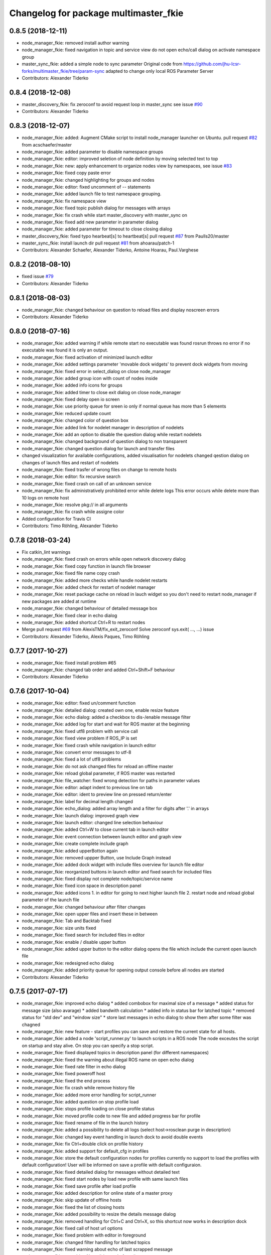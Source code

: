 ^^^^^^^^^^^^^^^^^^^^^^^^^^^^^^^^^^^^^^
Changelog for package multimaster_fkie
^^^^^^^^^^^^^^^^^^^^^^^^^^^^^^^^^^^^^^

0.8.5 (2018-12-11)
------------------
* node_manager_fkie: removed install author warning
* node_manager_fkie: fixed navigation in topic and service view
  do not open echo/call dialog on activate namespace group
* master_sync_fkie: added a simple node to sync parameter
  Original code from
  https://github.com/jhu-lcsr-forks/multimaster_fkie/tree/param-sync
  adapted to change only local ROS Parameter Server
* Contributors: Alexander Tiderko

0.8.4 (2018-12-08)
------------------
* master_discovery_fkie: fix zeroconf to avoid request loop in master_sync
  see issue `#90 <https://github.com/fkie/multimaster_fkie/issues/90>`_
* Contributors: Alexander Tiderko

0.8.3 (2018-12-07)
------------------
* node_manager_fkie: added: Augment CMake script to install node_manager launcher on Ubuntu. pull request `#82 <https://github.com/fkie/multimaster_fkie/issues/82>`_ from acschaefer/master
* node_manager_fkie: added parameter to disable namespace groups
* node_manager_fkie: editor: improved seletion of node definition by moving selected text to top
* node_manager_fkie: new: apply enhancement to organize nodes view by namespaces, see issue `#83 <https://github.com/fkie/multimaster_fkie/issues/83>`_
* node_manager_fkie: fixed copy paste error
* node_manager_fkie: changed highlighting for groups and nodes
* node_manager_fkie: editor: fixed uncomment of -- statements
* node_manager_fkie: added launch file to test namespace grouping.
* node_manager_fkie: fix namespace view
* node_manager_fkie: fixed topic publish dialog for messages with arrays
* node_manager_fkie: fix crash while start master_discovery with master_sync on
* node_manager_fkie: fixed add new parameter in parameter dialog
* node_manager_fkie: added parameter for timeout to close closing dialog
* master_discovery_fkie: fixed typo hearbeat[s] to heartbeat[s] pull request `#87 <https://github.com/fkie/multimaster_fkie/issues/87>`_ from Paulls20/master
* master_sync_fkie: install launch dir pull request `#81 <https://github.com/fkie/multimaster_fkie/issues/81>`_ from ahoarau/patch-1
* Contributors: Alexander Schaefer, Alexander Tiderko, Antoine Hoarau, Paul.Varghese

0.8.2 (2018-08-10)
------------------
* fixed issue `#79 <https://github.com/fkie/multimaster_fkie/issues/79>`_
* Contributors: Alexander Tiderko

0.8.1 (2018-08-03)
------------------
* node_manager_fkie: changed behaviour on question to reload files and display noscreen errors
* Contributors: Alexander Tiderko

0.8.0 (2018-07-16)
------------------
* node_manager_fkie: added warning if while remote start no executable was found
  rosrun throws no error if no executable was found it is only an output.
* node_manager_fkie: fixed activation of minimized launch editor
* node_manager_fkie: added settings parameter 'movable dock widgets' to prevent dock widgets from moving
* node_manager_fkie: fixed error in select_dialog on close node_manager
* node_manager_fkie: added group icon with count of nodes inside
* node_manager_fkie: added info icons for groups
* node_manager_fkie: added timer to close exit dialog on close node_manager
* node_manager_fkie: fixed delay open io screen
* node_manager_fkie: use priority queue for sreen io only if normal queue has more than 5 elements
* node_manager_fkie: reduced update count
* node_manager_fkie: changed color of question box
* node_manager_fkie: added link for nodelet manager in description of nodelets
* node_manager_fkie: add an option to disable the question dialog while restart nodelets
* node_manager_fkie: changed background of question dialog to non transparent
* node_manager_fkie: changed question dialog for launch and transfer files
* changed visualization for available configurations, added visualisation for nodelets
  changed qestion dialog on changes of launch files and restart of
  nodelets
* node_manager_fkie: fixed trasfer of wrong files on change to remote hosts
* node_manager_fkie: editor: fix recursive search
* node_manager_fkie: fixed crash on call of an unknown service
* node_manager_fkie: fix administratively prohibited error while delete logs
  This error occurs while delete more than 10 logs on remote host
* node_manager_fkie: resolve pkg:// in all arguments
* node_manager_fkie: fix crash while assigne color
* Added configuration for Travis CI
* Contributors: Timo Röhling, Alexander Tiderko

0.7.8 (2018-03-24)
------------------
* Fix catkin_lint warnings
* node_manager_fkie: fixed crash on errors while open network discovery dialog
* node_manager_fkie: fixed copy function in launch file browser
* node_manager_fkie: fixed file name copy crash
* node_manager_fkie: added more checks while handle nodelet restarts
* node_manager_fkie: added check for restart of nodelet manager
* node_manager_fkie: reset package cache on reload in lauch widget
  so you don't need to restart node_manager if new packages are added at
  runtime
* node_manager_fkie: changed behaviour of detailed message box
* node_manager_fkie: fixed clear in echo dialog
* node_manager_fkie: added shortcut Ctrl+R to restart nodes
* Merge pull request `#69 <https://github.com/fkie/multimaster_fkie/issues/69>`_ from AlexisTM/fix_exit_zeroconf
  Solve zeroconf sys.exit( ..., ...) issue
* Contributors: Alexander Tiderko, Alexis Paques, Timo Röhling

0.7.7 (2017-10-27)
------------------
* node_manager_fkie: fixed install problem #65
* node_manager_fkie: changed tab order and added Ctrl+Shift+F behaviour
* Contributors: Alexander Tiderko

0.7.6 (2017-10-04)
------------------
* node_manager_fkie: editor: fixed un/comment function
* node_manager_fkie: detailed dialog: created own one, enable resize feature
* node_manager_fkie: echo dialog: added a checkbox to dis-/enable message filter
* node_manager_fkie: added log for start and wait for ROS master at the beginning
* node_manager_fkie: fixed utf8 problem with service call
* node_manager_fkie: fixed view problem if ROS_IP is set
* node_manager_fkie: fixed crash while navigation in launch editor
* node_manager_fkie: convert error messages to utf-8
* node_manager_fkie: fixed a lot of utf8 problems
* node_manager_fkie: do not ask changed files for reload an offline master
* node_manager_fkie: reload global parameter, if ROS master was restarted
* node_manager_fkie: file_watcher: fixed wrong detection for paths in parameter values
* node_manager_fkie: editor: adapt indent to previous line on tab
* node_manager_fkie: editor: ident to preview line on pressed return/enter
* node_manager_fkie: label for decimal length changed
* node_manager_fkie: echo_dialog: added array length and a filter for digits after '.' in arrays
* node_manager_fkie: launch dialog: improved graph view
* node_manager_fkie: launch editor: changed line selection behaviour
* node_manager_fkie: added Ctrl+W to close current tab in launch editor
* node_manager_fkie: event connection between launch editor and graph view
* node_manager_fkie: create complete include graph
* node_manager_fkie: added upperBotton again
* node_manager_fkie: removed uppper Button, use Include Graph instead
* node_manager_fkie: added dock widget with include files overview for launch file editor
* node_manager_fkie: reorganized buttons in launch editor and fixed search for included files
* node_manager_fkie: fixed display not complete node/topic/service name
* node_manager_fkie: fixed icon space in description panel
* node_manager_fkie: added icons
  1. in editor for going to next higher launch file
  2. restart node and reload global parameter of the launch file
* node_manager_fkie: changed behaviour after filter changes
* node_manager_fkie: open upper files and insert these in between
* node_manager_fkie: Tab and Backtab fixed
* node_manager_fkie: size units fixed
* node_manager_fkie: fixed search for included files in editor
* node_manager_fkie: enable / disable upper button
* node_manager_fkie: added upper button to the editor dialog
  opens the file which include the current open launch file
* node_manager_fkie: redesigned echo dialog
* node_manager_fkie: added priority queue for opening output console before all nodes are started
* Contributors: Alexander Tiderko

0.7.5 (2017-07-17)
------------------
* node_manager_fkie: improved echo dialog
  * added combobox for maximal size of a message
  * added status for message size (also avarage)
  * added bandwith calculation
  * added info in status bar for latched topic
  * removed status for "std dev" and "window size"
  * store last messages in echo dialog to show them after some filter was chagned
* node_manager_fkie: new feature - start profiles
  you can save and restore the current state for all hosts.
* node_manager_fkie: added a node 'script_runner.py' to launch scripts in a ROS node
  The node exceutes the script on startup and stay alive. On stop you can
  specify a stop script.
* node_manager_fkie: fixed displayed topics in description panel (for different namespaces)
* node_manager_fkie: fixed the warning about illegal ROS name on open echo dialog
* node_manager_fkie: fixed rate filter in echo dialog
* node_manager_fkie: fixed poweroff host
* node_manager_fkie: fixed the end process
* node_manager_fkie: fix crash while remove history file
* node_manager_fkie: added more error handling for script_runner
* node_manager_fkie: added question on stop profile load
* node_manager_fkie: stops profile loading on close profile status
* node_manager_fkie: moved profile code to new file and added progress bar for profile
* node_manager_fkie: fixed rename of file in the launch history
* node_manager_fkie: added a possibility to delete all logs (select host->rosclean purge in description)
* node_manager_fkie: changed key event handling in launch dock to avoid double events
* node_manager_fkie: fix Ctrl+double click on profile history
* node_manager_fkie: added support for default_cfg in profiles
* node_manager_fkie: store the default configuration nodes for profiles
  currently no support to load the profiles with default configuration!
  User will be informed on save a profile with default configuraion.
* node_manager_fkie: fixed detailed dialog for messages without detailed text
* node_manager_fkie: fixed start nodes by load new profile with same launch files
* node_manager_fkie: fixed save profile after load profile
* node_manager_fkie: added description for online state of a master proxy
* node_manager_fkie: skip update of offline hosts
* node_manager_fkie: fixed the list of closing hosts
* node_manager_fkie: added possibility to resize the details message dialog
* node_manager_fkie: removed handling for Ctrl+C and Ctrl+X, so this shortcut now works in description dock
* node_manager_fkie: fixed call of host url options
* node_manager_fkie: fixed problem with editor in foreground
* node_manager_fkie: changed filter handling for latched topics
* node_manager_fkie: fixed warning about echo of last scrapped message
* node_manager_fkie: use objectName() instead of text()
* master_sync_fkie: changed default filter for sync nodes, see issue `#63 <https://github.com/fkie/multimaster_fkie/issues/63>`_
* master_discovery_fkie: reduced warning outputs in cases a node or service is not reachable
* default_cfg_fkie: store the arguments of default_cfg to parameter server
* multiamster_fkie: fixed installation configuration

0.7.4 (2017-05-03)
------------------
* node_manager_fkie: updated highlightning in sync dialog
* node_manager_fkie: add tooltip to a filter in echo dialog
* node_manager_fkie: fixed problems with ampersand.
  The ampersand is automatically set in QPushButton or QCheckbx by
  KDEPlatformTheme plugin in Qt5
  [https://bugs.kde.org/show_bug.cgi?id=337491]
  A workaroud is to add
  [Development]
  AutoCheckAccelerators=false
  to ~/.config/kdeglobals
  This fix removes the ampersand manually.
* master_discovery_fkie: improved filter logging
* master_snyc_fkie: fixed sync_hosts parameter
* master_snyc_fkie: fixed filter for specific hosts
* added description how to filter for specific hosts
* Contributors: Alexander Tiderko

0.7.3 (2017-04-24)
------------------
* default_cfg_fkie: fixed problem with "pass_all_args" attribute
* node_manager_fkie: fix crash on start master_discovery
* node_manager_fkie: fixed network discovery dialog
* node_manager_fkie: added "pass_all_args" for highlighter
* node_manager_fkie: fixed crash while stop or start a lot of nodes
* node_manager_fkie: changed font color in echo dialog
* node_manager_fkie: changed default color in description widget
* node_manager_fkie: added a workaround for "CTR mode needs counter parameter, not IV"
* node_manager_fkie: reverted url changes
* fixed warnings in API documentation
* node_manager_fkie: fixed url handling in host control
* Contributors: Alexander Tiderko

0.7.2 (2017-01-27)
------------------
* node_manager_fkie: added a parameter to hide domain suffix in description panel and node tree view
* mutlimaster_fkie: reverted the cut of domains in hostnames
* Contributors: Alexander Tiderko

0.7.1 (2017-01-26)
------------------
* master_discovery_fkie: fixed some problems on macOS
	- perform test for multicast interfaces only on Linux and FreeBSD
	- changed detection for local interface to support discovering on iOS
* master_discovery_fkie: removed domain suffix from hostname
* master_discovery_fkie: removed a not needed import
* master_discovery_fkie: digrammar fix in exception message
* node_manager_fkie: increased precision for float values in combobox (used by settings)
* node_manager_fkie: fixed editor for kinetic; removed setMargin since it not suported by Qt5
* node_manager_fkie: fixed URLs for some buttons in description panel to use it with Qt5
* node_manager_fkie: added more details on start if no 'screen' is available
* node_manager_fkie: changed supervised_popen initialization to avoid multi subclassing
* node_manager_fkie: added a raise Exception if no terminal is availabe
* node_manager_fkie: raise an error now if 'paramiko' is not available
* node_manager_fkie: fixed startup if a node manager instance already running
* node_manager_fkie: added xterm path for macOS
* node_manager_fkie: removed domain suffix from hostname to avoid name problems
* node_manager_fkie: fixed UnboundLocalError for 'selectedGroups' and 'self._accept_next_update'
* Contributors: Alexander Tiderko, Jason Mercer, Dirk Schulz

0.7.0 (2017-01-09)
------------------
* master_discovery_fkie: added detection for timejumps into the past
* master_discovery_fkie: fixed the shutdown process
    sometimes blocks the SimpleXMLRPCServer the shutdown process. Added a
    timer to kill the own process at the end.
* master_discovery_fkie: `#55 <https://github.com/fkie/multimaster_fkie/issues/55>`_ change the message handling routines
  Introduced a send and receive Queue. It was need to implement new
  features like hub/client structure.
  Added more debug output.
* master_discovery_fkie: splitted send_mcast into send_mcast and listen_mcast to get a hub functionality
* node_manager_fkie: fixed visualisation of not local nodes
    repaired gui_resources.py for Qt5 compatibility
    restore Qt5 compatibility
* node_manager_fkie: added update/set time dialog to update time with ntpdate or date
* node_manager_fkie: added rosbag record to rqt menu
* node_manager_fkie: copy now all selected nodes, topics, services or parameter names to clipboard by pressing Ctrl+C
* node_manager_fkie: added cursor position number to editor
* node_manager_fkie: added indent before hostname in description panel
* node_manager_fkie: added a colorize_host settings parameter
    the color of the host will be now determine automatically
    you can also set own color for each host by double-click on the
    hostname in description panel.
* node_manager_fkie: fixed error after cancel color selection
* node_manager_fkie: use gradient to set color
* node_manager_fkie: now you can define colors for each robot
* node_manager_fkie: removed a broken import
* node_manager_fkie: fixed: no longer clear the search result on click into editor
* node_manager_fkie: find dialog in xml-editor shows now all results in as list
* node_manager_fkie: added clear button to filder lines in dialogs
* node_manager_fkie: add filter to nodes view
  added also a clear button (also ESC) to all filter lines
* node_manager_fkie: fixed some extended visualization for synced nodes
* default_cfg_fkie: fixed start nodes with same name and different namespaces
* default_cfg_fkie: fix the namespace for rqt-cpp-plugins
* Contributors: Alexander Tiderko, Sr4l, deng02

0.6.2 (2016-11-12)
------------------
* master_sync_fkie: Increased logging.
  Added more logging around synchronization to help with
  tracking changes in the local ROS master due to multimaster.
* node_manager_fkie: fixed node view for multiple cores on the same host
* node_manager_fkie: fixed capabilities view
* node_manager_fkie: fixed view of group description by groups with one node
* Drop roslib.load_manifest, unneeded with catkin
* node_manager_fkie: moved controls in group description to the top
* node_manager_fkie: fixed the link to node in group description
* node_manager_fkie: fixed crash while kill screen on remote host
* Contributors: Alexander Tiderko, Denise Eng, Mike Purvis

0.6.1 (2016-10-18)
------------------
* fix for issue #50: do not sent and reply requests while own state is not available
* Contributors: Alexander Tiderko, deng02

0.6.0 (2016-10-12)
------------------
* master_sync_fkie: updated launch file
* master_sync_fkie: added a 'resync_on_reconnect_timeout' parameter that controls how long the offline-online period is before the resync. see enhancement `#48 <https://github.com/fkie/multimaster_fkie/issues/48>`_
* node_manager_fkie: changed find-replace doalog to dockable widget
* node_manager_fkie: changed highlight colors
* node_manager_fkie: added more info for search error
* node_manager_fkie: fixed: comment lines with less then 4 characters
* node_manager_fkie: fixed: `#49 <https://github.com/fkie/multimaster_fkie/issues/49>`_
* node_manager_fkie: added highlightning for yaml stuff inside of a launch file
* node_manager_fkie: fixed: comment of lines with less then 4 characters in xml editor
* node_manager_fkie: fixed: activation of network window after join from network discovery
* node_manager_fkie: fixed: does not open a second configuration editor for a selected node.
* node_manager_fkie: added: 'subst_value' to xml highlighter
* node_manager_fkie: fixed: network discovery
* node_manager_fkie: comment/uncomment fixed
* node_manager_fkie: fixed: detection of included files
* Contributors: Alexander Tiderko

0.5.8 (2016-09-10)
------------------
* master_discovery_fkie: fix for `#46 <https://github.com/fkie/multimaster_fkie/issues/46>`_: bouncing offline/online
  reduced discovery heartbeats, especially if one of the masters is not reachable anymore.
* node_manager_fkie: fixed the error occurs while open configuration for a selected node
* Contributors: Alexander Tiderko

0.5.7 (2016-09-07)
------------------
* fix imports for Qt5
* fix issue `#43 <https://github.com/fkie/multimaster_fkie/issues/43>`_ - "cannot import name QApplication"
* Contributors: Alexander Tiderko, Sr4l

0.5.6 (2016-09-01)
------------------
* node_manager_fkie: fixed error "No module named xml_editor"
* Contributors: Alexander Tiderko

0.5.5 (2016-08-30)
------------------
* master_sync_fkie: added resync after the host was offline
* master_sync_fkie: fixed pep8 warnings
* master_discovery_fkie: fixed issue`#16 <https://github.com/fkie/multimaster_fkie/issues/16>`_
* multimaster_fkie: changed indent in source code to 4
* master_discovery_fkie: added network separation to zeroconf discovering
* master_discovery_fkie: changed the ROS service initialization
  The ROS service will be created after discovering process is started.
  This is especially for visualisation in node_manager.
* multimaster_fkie: removed unused imports
* master_discovery_fkie: fixed pep8 warnings
* master_discovery_fkie: replaced time.sleep by threading.Timer to handle connection problems while get remote master info
* master_discover_fkie: added warning on send errors
* master_discovery_fkie: removed '-' from master name generation for ROS master with not default port
* master_discovery_fkie: reduced/changed log output
* node_manager_fkie: version in info dialog updated
* node_manager_fkie: changed all buttons of the editor to flat
* node_manager_fkie: changes on xml_editor
  * XmlEditor is renamed to Editor and moved into a subdirectory.
  * xml_edit.py splited to exclude all subclasses
  * Search (replace) dialog is redesigned
* node_manager_fkie: added linenumber to the xmleditor
* node_manager_fkie: fix issue `#40 <https://github.com/fkie/multimaster_fkie/issues/40>`_ and some other Qt5 changes
* node_manager_fkie: changed the comment/uncomment in xml editor
* node_manager_fkie: fixed some highlightning problems in xmleditor
* node_manager_fkie: added shortcuts for "Add tag"-Submenu's
* node_manager_fkie: changed xml block highlighting
* node_manager_fkie: fixed seletion in xmleditor
* multimaster_fkie: changed indent in source code to 4
* node_manager_fkie: added a question dialog before set time on remote host
  Time changes leads to problems on tf tree and may have other unexpected
  side effects
* node_manager_fkie: compatibility to Qt5
* node_manager_fkie: fixed the showed network id
* node_manager_fkie: fixed host identification in node view
* node_manager_fkie: changed hostname detection for decision to set ROS_HOSTNAME
* node_manager_fkie: removed pep8 warnings
* node_manager_fkie: fix local discovery node detection
* node_manager_fkie: changed master_discovery node detection
* node_manager_fkie: fixed pep8 warnings
* node_manager_fkie: removed pylint warnings
* node_manager_fkie: new feature: close tabs in Launch-Editor with middle mouse button
* node_manager_fkie: fixed style warning in xml_editor and capability_table
* node_manager_fkie: fixed clear of configuration nodes
* node_manager_fkie: changed identification of master (now it is only the masteruri without address)
* node_manager_fkie: fix in capability table
* node_manager_fkie: removed '-' from master name generation for ROS master with not default port
* node_manager_fkie: remove the ssh connection if the master goes offline. This avoids timeouts after reconnection
* Contributors: Alexander Tiderko

0.5.4 (2016-04-21)
------------------
* multimaster_fkie: added '/do_not_sync' parameter
  this allows to hide some topics/services, topic types, from
  synchronisation. It can be defined as string or as list.
* master_sync_fkie: fixed unnecessary update requests
  wrong timestamps leads to updates
* node_manager_fkie: added visualisation for not synchronized topics/services
* node_manager_fkie: add parameter to the order of publisher/subscriber in description dock
  new parameter: 'Transpose pub/sub description'
* node_manager_fkie: changed behaviour of description dock while update info
* node_manager_fkie: fixed deselection of text on context menu
* node_manager_fkie: fixed threading problem while searching for sync interfaces
* Contributors: Alexander Tiderko

0.5.3 (2016-04-01)
------------------
* node_manager_fkie: fix remote start
* Contributors: Alexander Tiderko

0.5.2 (2016-03-31)
------------------
* node_manager_fkie: fixed start process on remote hosts without Qt
* Contributors: Alexander Tiderko

0.5.1 (2016-03-23)
------------------
* Use ROS_HOSTNAME before ROS_IP.
  To determine which interface to use follow ROS master convention
  of ROS_HOSTNAME being used before ROS_IP.
  This is as per:
  http://wiki.ros.org/ROS/EnvironmentVariables#ROS_IP.2BAC8-ROS_HOSTNAME
* Contributors: Mike O'Driscoll, Timo Röhling

0.5.0 (2016-03-17)
------------------
New Features:
* node_manager_fkie: the start with different ROS_MASTER_URI
  sets now the ROS_HOSTNAME environment variable if a new masteruri was
  selected to start node_manager or master_discovery
* node_manager_fkie: added parameter to disable the highlighting of xml blocks
* node_manager_fkie: added ROS-Launch tags to context menu in XML editor
* node_manager_fkie: mark XML tag blocks
* node_manager_fkie: show the filename in the XML editor dialog title
* node_manager_fkie: close configuration items are now sorted
* node_manager_fkie: the confirmation dialog at exit can be deaktivated
  to stop all nodes and roscore or shutdown the host you can use the close
  button of each master
* node_manager_fkie: allow to shutdown localhost
* node_manager_fkie: shows 'advanced start' button also if the selected node laready runs
* default_cfg_fkie: added 'load_params_at_start' parameter.
  On start of default_cfg_fkie all parameters are loaded into ROS
  parameter server. If this parameter is set to `False` the parameter are
  loaded on first run of an included node.

Fixes:
* node_manager_fkie: fixed print XML content in echo_dialog
* node_manager_fkie: avoids the print of an error, while loads a wrongs file on start of the node_manager
* node_manager_fkie: fixed check of running remote roscore
* node_manager_fkie: fixed problem while echo topics on remote hosts
* node_manager_fkie: changed cursor position in XML editor after open node configuration
* node_manager_fkie: fixed replay of topics with array elements
* node_manager_fkie: fixed close process while start/stop nodes
* node_manager_fkie: fixed namespace of capability groups, fixed the missing leading SEP
* node_manager_fkie: fixed - avoid transmition of some included/changed but not needed files to remote host
* node_manager_fkie: fixed start node after a binary was selected from multiple binaries
* node_manager_fkie: removed "'now' FIX" while publish messages to topics
* node_manager_fkie: fixed log format on remote hosts
* master_discovery: fixed avg. network load calculation, added checks for some parameters
* multimaster_fkie: Set correct logging level to warning
* Contributors: Alexander Tiderko, Gary Servin

0.4.4 (2015-12-18)
------------------
* node_manager_fkie: fixed republish of array values in paraeter dialog
* node_manager_fkie: reviewed the name resolution
* node_manager_fkie: added an IP to hostname resolution
  it is usefull for detection of automatic master_sync start if an IP was
  entered while start of master_discovery
* node_manager_fkie: added a settings parameter 'start_sync_with_discovery'
  The start_sync_with_discovery determine the default behaviour to start
  master_sync with master_discover or not. This presets the 'Start sync'
  parameter in Start-dialog.
* node_manager_fkie: added an option to start master_sync with master_discovery
* node_manager_fkie: added network ID visualization
* node_manager_fkie: fixed joining from discovery dialog
* node_manager_fkie: fixed discovery dialog, which was broken after changes in master_discovery
* node_manager_fkie: highlighted the sync button in ROS network dock
* Contributors: Alexander Tiderko

0.4.3 (2015-11-30)
------------------
* node_manager_fkie: start rviz now as NO rqt plugin
* node_manager_fkie: fixed the sort of paramerter in `add parameter` dialog
* node_manager_fkie: adapt the chagnes in master_discovery_fkie
* node_manager_fkie: fixed the tooltip of the buttons in the description dock
* node_manager_fkie: stop /master_discovery node before poweroff host to avoid timout problems
* multimaster_fkie: reduced logs and warnings on stop nodes while closing node_manager
* node_manager_fkie: added a new button for call service
* node_manager_fkie: added a "copy log path to clipboard" button
* node_manager_fkie: fixed the displayed count of nodes with launch files in description dock
* node_manager_fkie: fixed errors showed while stop nodes on close
* multimaster_fkie: reduced logging of exceptions
* node_manager_fkie: added poweroff command to the host description
* node_manager_fkie: added tooltips to the buttons in description dock
* node_manager_fkie: replaced some icons
* node_manager_fkie: added advanced start link to set console format and loglevel while start of nodes
* node_manager_fkie: skip commented nodes while open a configuration for a selected node
* node_manager_fkie: fixed xml editor; some lines was hide
* node_manager_fkie: added ctrl+shift+slash to shortcuts for un/comment text in editor
   - some small changes in find dialog
* master_discovery_fkie: fixed compatibility to older versions
* master_fiscovery_fkie: integrated pull request `#24 <https://github.com/fkie/multimaster_fkie/issues/24>`_
  Thanks for creating the PR to @garyservin and @mikeodr!
  The change lets you define an interface by `~interface`, `ROS_IP` envar
  or append the interface to multicast group like
  226.0.0.0@192.168.101.10. The master_discovery then binds to the
  specified interface and creates also an unicast interface for active
  requests on communication problems or if `~robot_hosts` are defined.
  Now you can also disable the multicast communication by setting
  `~send_mcast` to false. In this case the requests are send to hosts
  defined in `~robot_hosts`.
* master_discovery_fkie: fixed the 'local' assignment while updateInfo()
* master_discovery_fkie: adopt some changes from pull request `#24 <https://github.com/fkie/multimaster_fkie/issues/24>`_
  Thanks to @garyservin for pull request `#24 <https://github.com/fkie/multimaster_fkie/issues/24>`_:
  * Don't exit if we're on localhost, just log a warning
  * Added support for different logging levels in master_monitor:
  currently all logs are marked as warnings, where some should be marked
  as errors.
* master_discovery_fkie: spaces and typos removed
* master_discovery_fkie: fixed link quality calculation
* Contributors: Alexander Tiderko

0.4.2 (2015-10-19)
------------------
* node_manager_fkie: added further files to change detection
* node_manager_fkie: fixed parameter dialog for some messages e.g. MarkerArray
* node_manager_fkie: shutdown now all nodes and roscore at exit (if selected)
* node_manager_fkie: changed diagnostic visualization
* node_manager_fkie: propagate the diagnostic color of a node to his group
* node_manager_fkie: update the description of selected node after a diagnostic message is recieved
* multimaster_fkie: added a possibility to set time on remote host
* node_manager_fkie: fixed the comparison of host time difference
* node_manager_fkie: added a warning if the time difference to remote host is greater than a defined value (default 3 sec)
* node_manager_fkie: added ControlModifier to package navigation
  Ctrl+DoubleClick:
  * History file: goto the package of the launch file
  * ..: goto root
  * folder: go only one step down, not until first config file
* node_manager_fkie: changed param template for parameter name in editor
* node_manager_fkie: added log button for remote master_discovery
  * show now only the screen log
* node_manager_fkie: fixed save/load in parameter dialog
* node_manager_fkie: fix load parameter with absolute path
* node_manager_fkie: added more info for error while set a parameter with None value
* node_manager_fkie: added icon for rqt plugin
* node_manager_fkie: fixed error which prevent display info and configuration dialogs
* node_manager_fkie: check now for changes of local binaries and ask for restart if these are changed
* node_manager_fkie: fixed problem while publishing to topic with lists and byte values
* node_manager_fkie: added support diagnostics_agg topic
* node_manager_fkie: added a remote script which does not use qt bindings
* master_discovery_fkie: fixed the updates of remote nodes registered on local master
* master_discovery_fkie: added @part to define interface with mcast group
* master_discovery_fkie: add posibility to specify the interface to use
* master_discovery_fkie: check for local ip addresses to avoid wrong warning messages
* Contributors: Alexander Tiderko

0.4.1 (2015-04-28)
------------------
* node_manager_fkie: fixed error while parsing list of lists in parameter dialog
* node_manager_fkie: added scrollarea for dynamic_reconfigure widget
* fixed the usage of new parameter in node_manager
* node_manager_fkie: fixed binary selection while 'add node'
* multimaster_fkie: fixed double log output
* node_manager_fkie: fix to enable the master list if a master_discavery was started
* node_manager_fkie: fixed recursive search
* multimaster_fkie: added network problem detection on remote hosts
* node_manager_fkie: older paramiko versions does not support get_pty parameter in exce_command
* node_manager_fkie: fixed stdout error while transfer files to remote host
* node_manager_fkie: ignore errors caused on after the echo dialog was closed
* node_manager_fkie: changed the color of illegal ros node names
* master_sync_fkie: Deprecate is_ignored_topic. Move new parameters to the end of the parameter list
* master_sync_fkie: Make configuration more granular
    allows filtering of specific subscribers or publishers
* Contributors: Alexander Tiderko

0.4.0 (2015-02-20)
------------------
* multimaster_fkie: discovery changed
  * reduced the amount of heartbeat messages for discovery
  * added fallback for environments with multicast problems
* node_manager_fkie: added log_level parameter to all nodes
* node_manager_fkie: fixed syntax highlightning
* node_manager_fkie: fix ssh handler
* node_manager_fkie: parameter changed in dialog "start master discovery"
* node_manager_fkie: fixes in parameter dialog
  * fixed filter in parameter dialog
  * fixed parser of the list values
  * update only changed values in ROS parameter server
* node_manager_fkie: default value for heartbeat changed to 0.5
* node_manager_fkie: improved the discovery dialog to detect masters using new methods
* node_manager_fkie: fixed the button view in the sync dialog
* node_manager_fkie: added a xml and yaml validation on save of a configuration files
* master_sync_fkie: fix the long wait time on first sync
* master_sync_fkie: fix annonce publisher about the AnyMsg subscribers
* master_discovery_fkie: discovery changed
  - reduced the amount of heartbeat messages for discovery
  - added fallback for environments with multicast problems
* master_discovery_fkie: added log_level parameter to all nodes
* master_discovery_fkie: changed discovery after the host was set to offline
* master_discovery_fkie: fixed a problem if more then one master discovery is running on the same host
* master_discovery_fkie: removed some python mistakes
* master_discovery_fkie: removed some debug output
* master_discovery_fkie: fixed change to offline state after a refresh service was called and host is not reachable
* master_discovery_fkie: fix set to offline state
* master_discovery_fkie: fixed link quality detection.
  The requests for each master are now stored, to detect the right count
  of messages that we have to receive.
* Contributors: Alexander Tiderko

0.3.18 (2015-02-18)
-------------------
* node_manager_fkie: fixed alt+space for context menu in xml editor
* node_maanger_fkie: removed sync+AnyMsg option, it is now sync with all messages
* node_manager_fkie: fix an error printed on close of echo dialog
* node_manager_fkie: fixed some ssh issues
* node_manager_fkie: enabled ssh compression
* node_manager_fkie: store user per host
* node_manager_fkie: added rviz to rqt menu
* node_manager_fkie: show now unknown topic types through the SSH connection
* node_manager_fkie: close running nodes on exit
* node_manager_fkie: fixed bug while creation of a new file in xml editor
* node_manager_fkie: added binary selection dialog to xml editor, if you add a node section using 'add tag' button
* node_manager_fkie: trap the errors printed to stderr in popen
* node_manager_fkie: fixed highlightning in editor
* master_sync: subscribers with None type are now subscribed as AnyType message
* Contributors: Alexander Tiderko

0.3.17 (2015-01-22)
-------------------
* node_manager_fkie: switch to local monitoring after connection problems to local master_discovery
* node_manager_fkie: added an update procedure to refresh discovered masters
  In same cases the messages, which are send on the shutdown of the
  master_discovery are not received by node_manager. To update the
  discovered list in node_manager the complete list of discoevered hosts
  will be requested, if the localhost master is added as new master.
* node_manager_fkie: fixed error while publishing to 'std_msgs/Empty'
* master_discovery_fkie: fixed discovery support for ipv6
* Contributors: Alexander Tiderko

0.3.16 (2014-12-08)
-------------------
* node_manager_fkie: fixed a problem with screen view
  The node_manager uses the /usr/bin/x-terminal-emulator to show the
  screen content of the nodes. To execute a command with arguments
  'konsole', 'xterm' uses -e, 'terminator', 'gnome-terminal' or
  'xfce4-terminal'use '-x'.
* Contributors: Alexander Tiderko

0.3.15 (2014-12-01)
-------------------
* node_manager_fkie: fixed sync button handling
* multimaster_fkie: removed some python mistakes
* node_manager_fkie: removed some python mistakes
* node_manager_fkie: fixed node selection in description dock
* node_manager_fkie: some icons changed
* node_manager_fkie: 'autoupdate' parameter added
  The autoupdate parameter disables the automatic requests. It is usefull
  for low bandwidth networks.
* node_manager_fkie: reduced remote parameter requests
* node_manager_fkie: added a republish functionality
  This function is accessible in extended info widget.
* node_manager_fkie: fix publish with rate slower one
  Updated the topic info. Added constants to message definition view.
* node_manager_fkie: restores the view of expanded capability groups after reload of a launch file
* node_managef_fkie: fix sidebar parameter selection
* node_manager_fkie: fixes in parameter dialog
  * fixed filter in parameter dialog
  * fixed parser of the list values
  * update only changed values in ROS parameter server
* Contributors: Alexander Tiderko

0.3.14 (2014-10-24)
-------------------
* node_manager_fkie: added a warning to capability table, if multiple configurations for the same node are loaded
* node_manager_fkie: remove now the configuration in capability table after a host was removed
* node_manager_fkie: fixed error while navigate in description panel
* node_manager_fkie: changed sidebar parameter handling (for start host dialog)
* node_manager_fkie: changed the handling on click the sync button in master list
* node_manager_fkie: fixed tooltip for recent loaded files
* node_manager_fkie: fixed problems in capability table with multi-launch-files for the same host and group
* CapabilityHeader: Keep indices of _data and controlWidget in sync when inserting new capabilities
* Fixed crash in master_list_model if IPv6 addresses are present on the host
* node_manager_fkie:manual link added
* node_manager_fkie: added args and remaps to change detection after reload a launch file
* node_manager_fkie: ignore namespace while display the Capabilities in Capabilities table
* node_manager_fkie: fixed some template tags in xml editor
* node_manager_fkie: stop nodes first while restart nodes after loading a launch file
* node_manager_fkie: added support of $(find ...) statement to add images in decription of capabilities
* node_manager_fkie: xmleditor - ask for save by pressing ESC
* node_manager_fkie: changed the update strategy for description dock
* node_manager_fkie: changed the update strategy for description dock
* node_manager_fkie: changed name creation for default configuration node
* node_manager_fkie: fixed blocked focus if a xmleditor was open
* node_manager_fkie: fixed highlighter problem in pyqt
* node_manager_fkie: improved respawn script
* node_manager_fkie: fixed handling of history files
* node_manager_fkie: mark line with problems in launch editor
* master_sync_fkie: reduced update notifications after registration of a subscriber
* Contributors: Alexander, Alexander Tiderko, Stefan Oßwald, Timo Röhling

0.3.13 (2014-07-29)
-------------------
* node_manager_fkie: fixed the button view in the sync dialog
* node_manager_fkie: added a xml and yaml validation on save of a configuration files
* node_manager_fkie: changed the navigation in info widget
* node_manager_fkie: raise launch dock after the settings are restored
* node_manager_fkie: show up directory while package selection
* node_manager_fkie: added comment/uncomment functionality
* node_manager_fkie: added caching for browsing in launch files
* node_manager_fkie: show also folder with additional config files
* node_manager_fkie: stores the xml editor geometry
* Contributors: Alexander Tiderko

0.3.12 (2014-07-08)
-------------------
* node_manager_fkie: fix instalation problem with missed .ui files
* node_manager_fkie: fixed ros master preparation
  Do not try to start ROS master on remote hosts for echo topics, if this
  host are not reachable.
* Contributors: Alexander Tiderko

0.3.11 (2014-06-04)
-------------------
* node_manager_fkie: replaced the rxconsole and rxgraph by rqt button to start rqt plugins related to selected master
* node_manager_fkie: added a setting docking window
* node_manager_fkie: hints on start problems fixed, if no screen is installed
* node_manager_fkie: added a dock widget and button which shows warning messages
* node_manager_fkie: select the topics and services of a node while tab change and not while node selection. This reduce the cpu load.
* node_manager_fkie: fixed detection of local host at start
* node_manager_fkie: fix the removing of local master at startup
* node_manager_fkie: added features to launch file view
  * Search for packages
  * rename files
  * copy files
* node_manager_fkie: do not wait in the discovery loop at shutdown
* node_manager_fkie: cancel buttons redesined, some titles renamed
* node_manager_fkie: reduced the displayed namespace of the topics and services in info area
* node_manager_fkie: added F4 and F3 shortcasts for aditing a configuration and show a screen of a node
* node_manager_fkie: fixed InteractionNeededError while starting nodes on remote hosts using run dialog.
* node_manager_fkie: added timestamps to each printed message
* node_manager_fkie: fix detailed message box. Close using ESC button.
* node_manager_fkie: reload root path in xml file view, if the current path was deleted
* node_manager_fkie: fixed include tag of dropped file in xml editor
* node_manager_fkie: added for each node respawn parameters
* node_manager_fkie: improve respawn script
  The new script correctly checks the exit code of the launched
  process and can limit the number of respawns for faulty
  nodes.
* node_manager_fkie: use -T for terminal emulator
  -T is compatible with more terminal emulators than -title
* node_manager_fkie: added handling for some of other configuration file types to launch file view
* Open terminal windows with x-terminal-emulator
  The /usr/bin/x-terminal-emulator symlink is available on Debian
  based systems and points to the default terminal emulator on
  the system. /usr/bin/xterm will be used as fallback.
* node_manager_fkie: changed side bar selection while start hosts
* node_manager_fkie: fixed the parameter handling of parameter with list type
* master_sync_fkie: fixed a block while connection problems
* master_discovery_fkie: added some error catches to solve problems with removing of interfaces
* master_discovery_fkie: fixed a short timestamp represantation
* default_cfg_fkie: added 'default_cfg/autostart/exclude' parameter to exclude nodes from autostart
* default_cfg_fkie: flush stdout before SIGKILL
  Otherwise, the error message may not reach the console output in time.
* default_cfg_fkie: added a console output for count of pending autostart nodes
* default_cfg_fkie: set autostart to False after all node are started
* default_cfg_fkie: added a reload service, to reload the configuration
* default_cfg_fkie: added for each node respawn parameters
* default_cfg_fkie: added a possibility for delayd start or after a published topic is available
* default_cfg_fkie: loads now without the private namespace of the default_cfg node
* default_cfg_fkie: removed BASH_ENV from environment while start with respawn script
* default_cfg_fkie: added an autostart option
* Contributors: Alexander, Alexander Tiderko, Sammy Pfeiffer, Timo Röhling

0.3.10 (2014-03-31)
-------------------
* node_manager_fkie: fixed the activation of the local monitoring. Fixed the cancelation in selection dialog.
* node_manager_fkie: added an indicator for running roslaunch server
* node_manager_fkie: fixed layout problems
* node_manager_fkie: dialog size of `start master_discovery` changed
* node_manager_fkie: added a side bar with checkitems in start host dialog
* node_manager_fkie: fixed remove entries in combonox of parameter dialog
* node_manager_fkie: remove comments in launch file fixed
* node_manager_fkie: added a check for changed files in parameter value
* node_manager_fkie: inform about changed files only on activating the main GUI
* node_manager_fkie: fixed search routine
* node_manager_fkie: fixed multiple entries in dialog for publishing to a new topic
* node_manager_fkie: added a context sensitive proposals in XML editor
* node_manager_fkie: enabled drag&drop action in xmleditor and launch view
* node_manager_fkie: added a button for quick insertion of launch tags
* node_manager_fkie: reduced the cpu load of echo dialog
* node_manager_fkie: added a line limit in echo dialog
* node_manager_fkie: fixed the processing of jobs after the `cancel` button was pressed
* node_manager_fkie: added a `reload global parameter` link
  - select the loaded row in launch dialog after loading the launch file
  with double click
* node_manager_fkie: fixed start nodes with ns
* node_maager_fkie: the launch files are now loaded in a thread, so they don't block
* node_manager_fkie: fixed duplicate detection of running and synchronized nodes
* node_manager_fkie: sync dialog extended by a new button to sync topics containing AnyMsg as type
* node_manager_fkie: cmd line output for registered parameter changed
* node_manager_fkie: removed project file
* node_manager_fkie: remember the used path in parameter dialog
* node_manager_fkie: changed the handling of localhost in machine tag of launchfile
* master_sync_fkie: fixed a bug which sometimes does not synchronized some topics
* master_discovery_fkie: unsubscribe from parameter at the end
* master_discovery_fkie: remove invalid roslaunch uris from ROS Master

0.3.9 (2013-12-12)
------------------
* node_manager_fkie: set node to warning state, if it not renning propertly because of problems with illegal name
* node_manager_fkie: fixed detailed_msg_box error
* node_manager_fkie: added highlighting for illegal ros names
* master_discovery_fkie: added warning outputs on errors
* multimaster_fkie: moved .gitignore to top level

0.3.8 (2013-12-10)
------------------
* node_manager_fkie: added support for /robot_icon parameter to show an image of the roboter
* node_manager_fkie: fixed handling of binary data in ROS parameter server
* node_manager_fkie: update robot image on cancel file selection dialog
* node_manager_fkie: can now change the robot image by double-click on robot image
* node_manager_fkie: added autoselect corresponding topics and services on node selection
* node_manager_fkie: reduced timestamp updates, if node_manager is not active
* multimaster_fkie: added a possibility to deaktivate the multicast heart bearts
* node_manager_fkie: selection dialog extended by an description label
* node_manager_fkie: handling of included files chagned, to avoid errors if a package was not found
* node_manager_fkie: buttons of the discovery widged chagned
* node_manager_fkie: control buttons redesigned
* node_manager_fkie: added 'Do not display this warning again' button to warning message
* node_manager_fkie: fixed deleting of not reachable hosts
* node_manager_fkie: fixed wrong reference in sync_dialog
* node_manager_fkie: fixed copy mode (Ctrl+C copy now first column, Ctrl+X: type or value)
* node_manager_fkie: update launch file view after loading launch file
* node_manager_fkie: fixed echo dialog (icons, additional info)
* node_manager_fkie: added ROS_NAMESPACE environment parameter to launch process to handle some cases, e.g. rqt_cpp plugins
* node_manager_fkie: fixed watching for changes in included files
* node_manager_fkie: Delete key deletes now the selected history launch file
* node_manager_fkie: reduced window size
* node_manager_fkie: ignore empty 'capability_group' values
* multimaster_fkie: catkin_lint inspired fixes, thanks @roehling
* node_manager_fkie: fixed help call in the console
* node_manager_fkie: fix detection for included files
* node_manager_fkie: fixed open sync dialog from info panel
* node_manager_fkie: added a yaml highlighter
* node_manager_fkie: argparse integrated
* node_manager_fkie: fixed lower compare of topic and service names
* node_manager_fkie: fix - use now sensetive comparison of node names
* node_manager_fkie: fixed launch file browsing
* node_manager_fkie: fixed skipped display messages on latched topics
* master_sync_fkie: added sync for subscriber with AnyMsg, e.g relay (topic_tools), if local a publisher with known type is available
* master_discovery_fkie: added output info about approx. netload
* master_discovery_fkie: description in der package.xml changed
* default_cfg_fkie: fixed forward error to service caller
* default_cfg_fkie: ignore empty 'capability_group' values

0.3.7 (2013-10-17)
------------------
* node_manager_fkie: fixed start button description
* node_manager_fkie: added an info button
* node_manager_fkie: changed calling of sync dialog
* node_manager_fkie: showing duplicate nodes fixed
* multimaster_fkie: fixed problems with resolving service types while sync
  while synchronization not all topics and services can be synchronized
  because of filter or errors. A detection for this case was added.
* node_manager_fkie: added user selection for remote hosts
* node_manager_fkie: fixed some paths
* node_manager_fkie: added SAVE and LOAD buttons to parameter dialog
* node_manager_fkie: fixed start nodes in multimaster on the same host
* node_manager_fkie: replaced the sync checkbox in masterlist by a sync icon
* node_manager_fkie: fixed filtering topics, services and parameter
* node_manager_fkie: buttons resized
* node_manager_fkie: added missed start parameter to master_sync
* node_manager_fkie: removed some unneeded borders in gui
* node_manager_fkie: fix loading launch file
* node_manager_fkie: fixed parameter groups
* node_manager_fkie: added new interface of dynamic_reconfigure
* node_manager_fkie: show node_manager window maximized, if the screen is small
* node_manager_fkie: fixed raise conditions
* node_manager_fkie: added filter to selected dialog and changed selection behavior
* node_manager_fkie: fix node matching
* node_manager_fkie: fixed absolute path in env of the launch file
* master_discovery_fkie: do not publish not resolvable ROS MASTER URI to own ROS network
* default_cfg_fkie: fixed parameter groups

0.3.6 (2013-09-17)
------------------
* node_manager_fkie: added a notifiaction, if `use_sim_time` parameter is set to true
* node_manager_fkie: added some control elements to node/host description
* node_manager_fkie: fix load launch file
* node_manager_fkie: fix filter in paramter dialog
* node_manager_fkie: fixed do not store the launch file on error
* node_manager_fkie: the minimum size of the parameter dialog increased
* node_manager_fkie: update the capability group of the node using the ROS parameter server, if no launch file is loaded
* node_manager_fkie: fixed cancel loading of the launch file, on cancel input args
  node_manager_fkie: do not restart anonymous nodes on relaod launch file
  node_manager_fkie: fixed closing of the remote default configs on same host but other roscore
* node_manager_fkie: resize the node_manager window on small
* node_manager_fkie: changed the intepretation of the group description
* node_manager_fkie: remove not existing remote node information. In case of restarting a ROS node without stopn a running node.
* node_manager_fkie: fixed buttons description
* node_manager_fkie: fixed change detection in included files
* node_manager_fkie: add detection of changes in the reloaded launch file and restart affected nodes
* node_manager_fkie: fixed clear_params
* multimaster_msgs_fkie: added SyncServiceInfo message to detect changes on services
* master_sync_fkie: kill the own ros node on error while load interface to inform the user in node_manager about errors
* master_discovery_fkie: fixed the origin master uri for services
* master_discovery_fkie: fixed the result of the synchronized nodes (handle the restart of the nodes without stop the running node)
* master_discovery_fkie: fixed the test of local changes -> not all changes are propageted to other hosts
* default_cfg_fkie: changed the intepretation of the group description

0.3.5 (2013-09-06)
------------------
* node_manager_fkie: fixed launch selection for favirites with same launch file name
* node_manager_fkie: fixed process id view of nodes for multiple sync hosts
* master_sync_fkie: fixed a brocken connection after desync

0.3.4 (2013-09-05)
------------------
* node_manager_fkie: fixed file paths (removed warnings in file_watcher)
* node_manager_fkie: clear cached package names on refreshing launch file view
* node_manager_fkie: capability_group parameter can now be defined in a namespace
* node_manager_fkie: fixed pakage_name result
  added caching for package_name results
* default_cfg_fkie: capability_group parameter can now be defined in a namespace

0.3.3 (2013-09-04)
------------------
* node_manager_fkie: Parse package.xml for name
  Although package folders should have the same name as the
  package, some packages (e.g. swig-wx) violate this.
  Thus, we use catkin_pkg.package.parse_package to parse
  the package.xml and look for the <name> tag, which
  contains the correct package name.
* node_manager_fkie: Install data files without executable bit
* node_manager_fkie: added a button to hide the dock widgets
* node_manager_fkie: added a question dialog to start the synchronization with a loaded config, if any exists
* node_manager_fkie: increased timeout for transfer of parameter while start of nodes
* node_manager_fkie: fixed node name creation for publishing of topics
* node_manager_fkie: fixed start of master_sync with interface file
* node_manager_fkie: removed some exeption for pyqt workaround
* node_manager_fkie: added a warning in paramter dialog
* node_manager_fkie: fixed names, preselect all files to reload after a file was changed
* node_manager_fkie: added a buttons to save and load configurations
* node_manager_fkie: show the parent of the src-folder
* node_manager_fkie: plugin renamed
* node_manager_fkie: fixed finish function to stop the running timer
* node_manager_fkie: file watcher updated, changes now notified once for all master
* multimaster_fkie: .gitignore changed
* node_manager_fkie: don't ask for argv's while reloading
* node_manager_fkie: fixed a problem while launching a default cfg nodes
* node_manager_fkie: searching for packages in rundialog after dialog opened
* node_manager_fkie: fixed waiting for roscore
* node_manager_fkie: added the default group for system nodes, fixed an often update problem
* node_manager_fkie: fixed problem while openning an editor
* node_manager_fkie: increased the wait for ROS Master
* node_manager_fkie: added the possibility to enter a varible count of list entries while calling a service or publishing to a topic
* node_manager_fkie: changed the handling while close multiple configurations
* node_manager_fkie: added the parameter as pkg:// URL to launch a default_cfg at start of node_manager
* multimaster_fkie: (*) added additional filtered interface to master_discovery rpc-server to get a filtered MasterInfo and reduce the load on network.
  (*) added the possibility to sync remote nodes using ~sync_remote_nodes parameter
* node_manager_fkie: added a possibility to create a new files
* node_manager_fkie: fixed error while browsing in launch files
* node_manager_fkie: (1) added a button to transfer launch files to remote machines,
  (2) upgraded the editor for sync dialog
  (3) added more info to progress bars
* node_manager_fkie: limited displaying frequency for echo dialog
* node_manager_fkie: limited the displayed messages in echo widget
* node_manager_fkie: fixed a problem while launching a default cfg nodes
* master_sync_fkie: added support to ignore nodes/topic/services of selected hosts
* master_sync_fkie: fixed ignore hosts, some topics sync ignores
* master_discovery_fkie: fixed out, if the ROS_MASTER_URI refs to 'localhost'
* master_discovery_fkie: fixed the load interface
